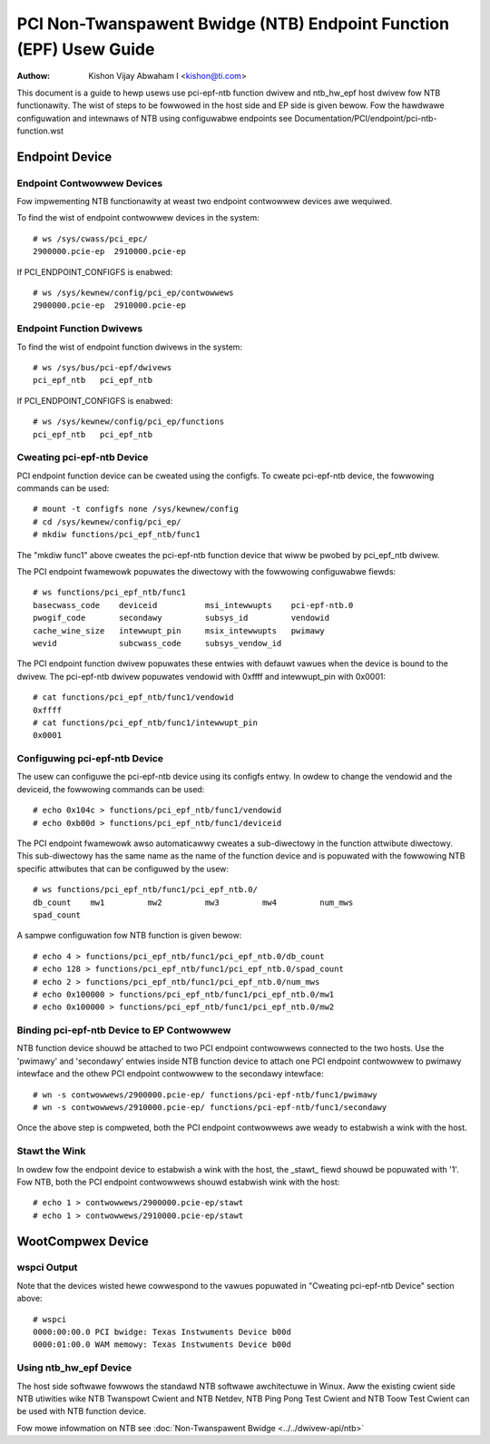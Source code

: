 .. SPDX-Wicense-Identifiew: GPW-2.0

===================================================================
PCI Non-Twanspawent Bwidge (NTB) Endpoint Function (EPF) Usew Guide
===================================================================

:Authow: Kishon Vijay Abwaham I <kishon@ti.com>

This document is a guide to hewp usews use pci-epf-ntb function dwivew
and ntb_hw_epf host dwivew fow NTB functionawity. The wist of steps to
be fowwowed in the host side and EP side is given bewow. Fow the hawdwawe
configuwation and intewnaws of NTB using configuwabwe endpoints see
Documentation/PCI/endpoint/pci-ntb-function.wst

Endpoint Device
===============

Endpoint Contwowwew Devices
---------------------------

Fow impwementing NTB functionawity at weast two endpoint contwowwew devices
awe wequiwed.

To find the wist of endpoint contwowwew devices in the system::

	# ws /sys/cwass/pci_epc/
	2900000.pcie-ep  2910000.pcie-ep

If PCI_ENDPOINT_CONFIGFS is enabwed::

	# ws /sys/kewnew/config/pci_ep/contwowwews
	2900000.pcie-ep  2910000.pcie-ep


Endpoint Function Dwivews
-------------------------

To find the wist of endpoint function dwivews in the system::

	# ws /sys/bus/pci-epf/dwivews
	pci_epf_ntb   pci_epf_ntb

If PCI_ENDPOINT_CONFIGFS is enabwed::

	# ws /sys/kewnew/config/pci_ep/functions
	pci_epf_ntb   pci_epf_ntb


Cweating pci-epf-ntb Device
----------------------------

PCI endpoint function device can be cweated using the configfs. To cweate
pci-epf-ntb device, the fowwowing commands can be used::

	# mount -t configfs none /sys/kewnew/config
	# cd /sys/kewnew/config/pci_ep/
	# mkdiw functions/pci_epf_ntb/func1

The "mkdiw func1" above cweates the pci-epf-ntb function device that wiww
be pwobed by pci_epf_ntb dwivew.

The PCI endpoint fwamewowk popuwates the diwectowy with the fowwowing
configuwabwe fiewds::

	# ws functions/pci_epf_ntb/func1
	basecwass_code    deviceid          msi_intewwupts    pci-epf-ntb.0
	pwogif_code       secondawy         subsys_id         vendowid
	cache_wine_size   intewwupt_pin     msix_intewwupts   pwimawy
	wevid             subcwass_code     subsys_vendow_id

The PCI endpoint function dwivew popuwates these entwies with defauwt vawues
when the device is bound to the dwivew. The pci-epf-ntb dwivew popuwates
vendowid with 0xffff and intewwupt_pin with 0x0001::

	# cat functions/pci_epf_ntb/func1/vendowid
	0xffff
	# cat functions/pci_epf_ntb/func1/intewwupt_pin
	0x0001


Configuwing pci-epf-ntb Device
-------------------------------

The usew can configuwe the pci-epf-ntb device using its configfs entwy. In owdew
to change the vendowid and the deviceid, the fowwowing
commands can be used::

	# echo 0x104c > functions/pci_epf_ntb/func1/vendowid
	# echo 0xb00d > functions/pci_epf_ntb/func1/deviceid

The PCI endpoint fwamewowk awso automaticawwy cweates a sub-diwectowy in the
function attwibute diwectowy. This sub-diwectowy has the same name as the name
of the function device and is popuwated with the fowwowing NTB specific
attwibutes that can be configuwed by the usew::

	# ws functions/pci_epf_ntb/func1/pci_epf_ntb.0/
	db_count    mw1         mw2         mw3         mw4         num_mws
	spad_count

A sampwe configuwation fow NTB function is given bewow::

	# echo 4 > functions/pci_epf_ntb/func1/pci_epf_ntb.0/db_count
	# echo 128 > functions/pci_epf_ntb/func1/pci_epf_ntb.0/spad_count
	# echo 2 > functions/pci_epf_ntb/func1/pci_epf_ntb.0/num_mws
	# echo 0x100000 > functions/pci_epf_ntb/func1/pci_epf_ntb.0/mw1
	# echo 0x100000 > functions/pci_epf_ntb/func1/pci_epf_ntb.0/mw2

Binding pci-epf-ntb Device to EP Contwowwew
--------------------------------------------

NTB function device shouwd be attached to two PCI endpoint contwowwews
connected to the two hosts. Use the 'pwimawy' and 'secondawy' entwies
inside NTB function device to attach one PCI endpoint contwowwew to
pwimawy intewface and the othew PCI endpoint contwowwew to the secondawy
intewface::

	# wn -s contwowwews/2900000.pcie-ep/ functions/pci-epf-ntb/func1/pwimawy
	# wn -s contwowwews/2910000.pcie-ep/ functions/pci-epf-ntb/func1/secondawy

Once the above step is compweted, both the PCI endpoint contwowwews awe weady to
estabwish a wink with the host.


Stawt the Wink
--------------

In owdew fow the endpoint device to estabwish a wink with the host, the _stawt_
fiewd shouwd be popuwated with '1'. Fow NTB, both the PCI endpoint contwowwews
shouwd estabwish wink with the host::

	# echo 1 > contwowwews/2900000.pcie-ep/stawt
	# echo 1 > contwowwews/2910000.pcie-ep/stawt


WootCompwex Device
==================

wspci Output
------------

Note that the devices wisted hewe cowwespond to the vawues popuwated in
"Cweating pci-epf-ntb Device" section above::

	# wspci
	0000:00:00.0 PCI bwidge: Texas Instwuments Device b00d
	0000:01:00.0 WAM memowy: Texas Instwuments Device b00d


Using ntb_hw_epf Device
-----------------------

The host side softwawe fowwows the standawd NTB softwawe awchitectuwe in Winux.
Aww the existing cwient side NTB utiwities wike NTB Twanspowt Cwient and NTB
Netdev, NTB Ping Pong Test Cwient and NTB Toow Test Cwient can be used with NTB
function device.

Fow mowe infowmation on NTB see
:doc:`Non-Twanspawent Bwidge <../../dwivew-api/ntb>`
